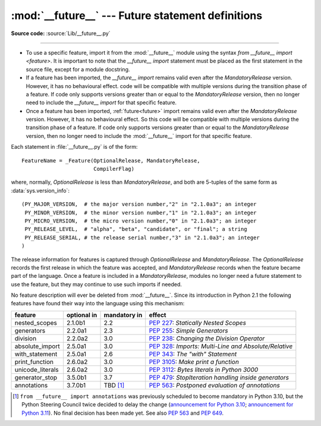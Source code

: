 :mod:`__future__` --- Future statement definitions
==================================================

.. module:: __future__
   :synopsis: Future statement definitions

**Source code:** :source:`Lib/__future__.py`

--------------

* To use a specific feature, import it from the :mod:`__future__` module using the
  syntax `from __future__ import <feature>`. It is important to note that the
  `__future__ import` statement must be placed as the first statement in the
  source file, except for a module docstring.

* If a feature has been imported, the `__future__ import` remains valid even
  after the *MandatoryRelease* version. However, it has no behavioural effect.
  code will be compatible with multiple versions during the transition phase of
  a feature. If code only supports versions greater than or equal to the
  *MandatoryRelease* version, then no longer need to include the `__future__
  import` for that specific feature.

* Once a feature has been imported, :ref:`future<future>` import remains valid
  even after the *MandatoryRelease* version. However, it has no behavioural effect.
  So this code will be compatible with multiple versions during the transition
  phase of a feature. If code only supports versions greater than or equal to
  the *MandatoryRelease* version, then no longer need to include the
  :mod:`__future__` import for that specific feature.


.. _future-classes:

.. class:: _Feature

   Each statement in :file:`__future__.py` is of the form::

      FeatureName = _Feature(OptionalRelease, MandatoryRelease,
                             CompilerFlag)

   where, normally, *OptionalRelease* is less than *MandatoryRelease*, and both are
   5-tuples of the same form as :data:`sys.version_info`::

      (PY_MAJOR_VERSION,  # the major version number,"2" in "2.1.0a3"; an integer
       PY_MINOR_VERSION,  # the minor version number,"1" in "2.1.0a3"; an integer
       PY_MICRO_VERSION,  # the micro version number,"0" in "2.1.0a3"; an integer
       PY_RELEASE_LEVEL,  # "alpha", "beta", "candidate", or "final"; a string
       PY_RELEASE_SERIAL, # the release serial number,"3" in "2.1.0a3"; an integer
      )

The release information for features is captured through *OptionalRelease* and *MandatoryRelease*.
The *OptionalRelease* records the first release in which the feature was accepted, and
*MandatoryRelease* records when the feature became part of the language. Once a feature is included
in a *MandatoryRelease*, modules no longer need a future statement to use the feature, but they may
continue to use such imports if needed.

.. method:: _Feature.getOptionalRelease()

   'getOptionalRelease()': This method returns the release information for the
   *OptionalRelease* of a specific feature.

.. method:: _Feature.getMandatoryRelease()

   'getMandatoryRelease()': This method returns the release information for the
   *MandatoryRelease* of a specific feature.

.. attribute:: _Feature.compiler_flag

   The *CompilerFlag* is a bitfield flag that should be passed in the fourth argument to the
   built-in function :func:`compile` in order to enable the feature in dynamically compiled code.
   This flag is stored in the :attr:`_Feature.compiler_flag` attribute on :class:`_Feature`
   instances.

No feature description will ever be deleted from :mod:`__future__`. Since its
introduction in Python 2.1 the following features have found their way into the
language using this mechanism:

+------------------+-------------+--------------+---------------------------------------------+
| feature          | optional in | mandatory in | effect                                      |
+==================+=============+==============+=============================================+
| nested_scopes    | 2.1.0b1     | 2.2          | :pep:`227`:                                 |
|                  |             |              | *Statically Nested Scopes*                  |
+------------------+-------------+--------------+---------------------------------------------+
| generators       | 2.2.0a1     | 2.3          | :pep:`255`:                                 |
|                  |             |              | *Simple Generators*                         |
+------------------+-------------+--------------+---------------------------------------------+
| division         | 2.2.0a2     | 3.0          | :pep:`238`:                                 |
|                  |             |              | *Changing the Division Operator*            |
+------------------+-------------+--------------+---------------------------------------------+
| absolute_import  | 2.5.0a1     | 3.0          | :pep:`328`:                                 |
|                  |             |              | *Imports: Multi-Line and Absolute/Relative* |
+------------------+-------------+--------------+---------------------------------------------+
| with_statement   | 2.5.0a1     | 2.6          | :pep:`343`:                                 |
|                  |             |              | *The "with" Statement*                      |
+------------------+-------------+--------------+---------------------------------------------+
| print_function   | 2.6.0a2     | 3.0          | :pep:`3105`:                                |
|                  |             |              | *Make print a function*                     |
+------------------+-------------+--------------+---------------------------------------------+
| unicode_literals | 2.6.0a2     | 3.0          | :pep:`3112`:                                |
|                  |             |              | *Bytes literals in Python 3000*             |
+------------------+-------------+--------------+---------------------------------------------+
| generator_stop   | 3.5.0b1     | 3.7          | :pep:`479`:                                 |
|                  |             |              | *StopIteration handling inside generators*  |
+------------------+-------------+--------------+---------------------------------------------+
| annotations      | 3.7.0b1     | TBD [1]_     | :pep:`563`:                                 |
|                  |             |              | *Postponed evaluation of annotations*       |
+------------------+-------------+--------------+---------------------------------------------+

.. XXX Adding a new entry?  Remember to update simple_stmts.rst, too.

.. [1]
   ``from __future__ import annotations`` was previously scheduled to
   become mandatory in Python 3.10, but the Python Steering Council
   twice decided to delay the change
   (`announcement for Python 3.10 <https://mail.python.org/archives/list/python-dev@python.org/message/CLVXXPQ2T2LQ5MP2Y53VVQFCXYWQJHKZ/>`__;
   `announcement for Python 3.11 <https://mail.python.org/archives/list/python-dev@python.org/message/VIZEBX5EYMSYIJNDBF6DMUMZOCWHARSO/>`__).
   No final decision has been made yet. See also :pep:`563` and :pep:`649`.


.. seealso::

   :ref:`future`
      How the compiler treats future imports.
